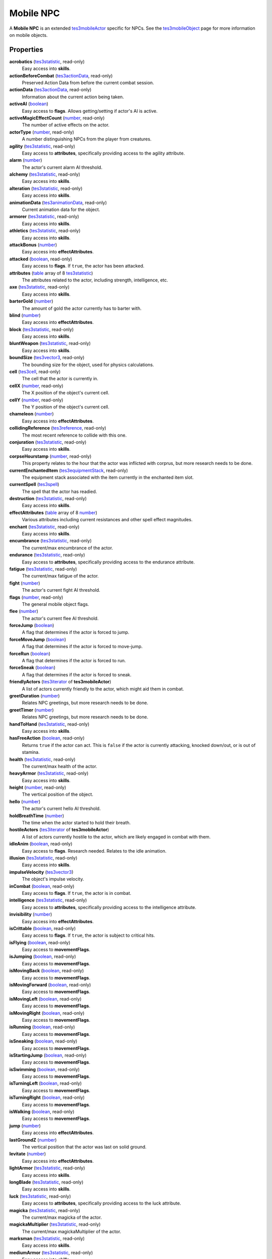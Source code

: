
Mobile NPC
========================================================

A **Mobile NPC** is an extended `tes3mobileActor`_ specific for NPCs. See the `tes3mobileObject`_ page for more information on mobile objects.


Properties
--------------------------------------------------------

**acrobatics** (`tes3statistic`_, read-only)
    Easy access into **skills**.

**actionBeforeCombat** (`tes3actionData`_, read-only)
    Preserved Action Data from before the current combat session.

**actionData** (`tes3actionData`_, read-only)
    Information about the current action being taken.

**activeAI** (`boolean`_)
    Easy access to **flags**. Allows getting/setting if actor's AI is active.

**activeMagicEffectCount** (`number`_, read-only)
    The number of active effects on the actor.

**actorType** (`number`_, read-only)
    A number distinguishing NPCs from the player from creatures.

**agility** (`tes3statistic`_, read-only)
    Easy access to **attributes**, specifically providing access to the agility attribute.

**alarm** (`number`_)
    The actor's current alarm AI threshold.

**alchemy** (`tes3statistic`_, read-only)
    Easy access into **skills**.

**alteration** (`tes3statistic`_, read-only)
    Easy access into **skills**.

**animationData** (`tes3animationData`_, read-only)
    Current animation data for the object.

**armorer** (`tes3statistic`_, read-only)
    Easy access into **skills**.

**athletics** (`tes3statistic`_, read-only)
    Easy access into **skills**.

**attackBonus** (`number`_)
    Easy access into **effectAttributes**.

**attacked** (`boolean`_, read-only)
    Easy access to **flags**. If ``true``, the actor has been attacked.

**attributes** (`table`_ array of 8 `tes3statistic`_)
    The attributes related to the actor, including strength, intelligence, etc.

**axe** (`tes3statistic`_, read-only)
    Easy access into **skills**.

**barterGold** (`number`_)
    The amount of gold the actor currently has to barter with.

**blind** (`number`_)
    Easy access into **effectAttributes**.

**block** (`tes3statistic`_, read-only)
    Easy access into **skills**.

**bluntWeapon** (`tes3statistic`_, read-only)
    Easy access into **skills**.

**boundSize** (`tes3vector3`_, read-only)
    The bounding size for the object, used for physics calculations.

**cell** (`tes3cell`_, read-only)
    The cell that the actor is currently in.

**cellX** (`number`_, read-only)
    The X position of the object's current cell.

**cellY** (`number`_, read-only)
    The Y position of the object's current cell.

**chameleon** (`number`_)
    Easy access into **effectAttributes**.

**collidingReference** (`tes3reference`_, read-only)
    The most recent reference to collide with this one.

**conjuration** (`tes3statistic`_, read-only)
    Easy access into **skills**.

**corpseHourstamp** (`number`_, read-only)
    This property relates to the hour that the actor was inflicted with corprus, but more research needs to be done.

**currentEnchantedItem** (`tes3equipmentStack`_, read-only)
    The equipment stack associated with the item currently in the enchanted item slot.

**currentSpell** (`tes3spell`_)
    The spell that the actor has readied.

**destruction** (`tes3statistic`_, read-only)
    Easy access into **skills**.

**effectAttributes** (`table`_ array of 8 `number`_)
    Various attributes including current resistances and other spell effect magnitudes.

**enchant** (`tes3statistic`_, read-only)
    Easy access into **skills**.

**encumbrance** (`tes3statistic`_, read-only)
    The current/max encumbrance of the actor.

**endurance** (`tes3statistic`_, read-only)
    Easy access to **attributes**, specifically providing access to the endurance attribute.

**fatigue** (`tes3statistic`_, read-only)
    The current/max fatigue of the actor.

**fight** (`number`_)
    The actor's current fight AI threshold.

**flags** (`number`_, read-only)
    The general mobile object flags.

**flee** (`number`_)
    The actor's current flee AI threshold.

**forceJump** (`boolean`_)
    A flag that determines if the actor is forced to jump.

**forceMoveJump** (`boolean`_)
    A flag that determines if the actor is forced to move-jump.

**forceRun** (`boolean`_)
    A flag that determines if the actor is forced to run.

**forceSneak** (`boolean`_)
    A flag that determines if the actor is forced to sneak.

**friendlyActors** (`tes3iterator`_ of **tes3mobileActor**)
    A list of actors currently friendly to the actor, which might aid them in combat.

**greetDuration** (`number`_)
    Relates NPC greetings, but more research needs to be done.

**greetTimer** (`number`_)
    Relates NPC greetings, but more research needs to be done.

**handToHand** (`tes3statistic`_, read-only)
    Easy access into **skills**.

**hasFreeAction** (`boolean`_, read-only)
    Returns ``true`` if the actor can act. This is ``false`` if the actor is currently attacking, knocked down/out, or is out of stamina.

**health** (`tes3statistic`_, read-only)
    The current/max health of the actor.

**heavyArmor** (`tes3statistic`_, read-only)
    Easy access into **skills**.

**height** (`number`_, read-only)
    The vertical position of the object.

**hello** (`number`_)
    The actor's current hello AI threshold.

**holdBreathTime** (`number`_)
    The time when the actor started to hold their breath.

**hostileActors** (`tes3iterator`_ of **tes3mobileActor**)
    A list of actors currently hostile to the actor, which are likely engaged in combat with them.

**idleAnim** (`boolean`_, read-only)
    Easy access to **flags**. Research needed. Relates to the idle animation.

**illusion** (`tes3statistic`_, read-only)
    Easy access into **skills**.

**impulseVelocity** (`tes3vector3`_)
    The object's impulse velocity.

**inCombat** (`boolean`_, read-only)
    Easy access to **flags**. If ``true``, the actor is in combat.

**intelligence** (`tes3statistic`_, read-only)
    Easy access to **attributes**, specifically providing access to the intelligence attribute.

**invisibility** (`number`_)
    Easy access into **effectAttributes**.

**isCrittable** (`boolean`_, read-only)
    Easy access to **flags**. If ``true``, the actor is subject to critical hits.

**isFlying** (`boolean`_, read-only)
    Easy access to **movementFlags**.

**isJumping** (`boolean`_, read-only)
    Easy access to **movementFlags**.

**isMovingBack** (`boolean`_, read-only)
    Easy access to **movementFlags**.

**isMovingForward** (`boolean`_, read-only)
    Easy access to **movementFlags**.

**isMovingLeft** (`boolean`_, read-only)
    Easy access to **movementFlags**.

**isMovingRight** (`boolean`_, read-only)
    Easy access to **movementFlags**.

**isRunning** (`boolean`_, read-only)
    Easy access to **movementFlags**.

**isSneaking** (`boolean`_, read-only)
    Easy access to **movementFlags**.

**isStartingJump** (`boolean`_, read-only)
    Easy access to **movementFlags**.

**isSwimming** (`boolean`_, read-only)
    Easy access to **movementFlags**.

**isTurningLeft** (`boolean`_, read-only)
    Easy access to **movementFlags**.

**isTurningRight** (`boolean`_, read-only)
    Easy access to **movementFlags**.

**isWalking** (`boolean`_, read-only)
    Easy access to **movementFlags**.

**jump** (`number`_)
    Easy access into **effectAttributes**.

**lastGroundZ** (`number`_)
    The vertical position that the actor was last on solid ground.

**levitate** (`number`_)
    Easy access into **effectAttributes**.

**lightArmor** (`tes3statistic`_, read-only)
    Easy access into **skills**.

**longBlade** (`tes3statistic`_, read-only)
    Easy access into **skills**.

**luck** (`tes3statistic`_, read-only)
    Easy access to **attributes**, specifically providing access to the luck attribute.

**magicka** (`tes3statistic`_, read-only)
    The current/max magicka of the actor.

**magickaMultiplier** (`tes3statistic`_, read-only)
    The current/max magickaMultiplier of the actor.

**marksman** (`tes3statistic`_, read-only)
    Easy access into **skills**.

**mediumArmor** (`tes3statistic`_, read-only)
    Easy access into **skills**.

**mercantile** (`tes3statistic`_, read-only)
    Easy access into **skills**.

**movementFlags** (`number`_, read-only)
    The object's current movement flags.

**mysticism** (`tes3statistic`_, read-only)
    Easy access into **skills**.

**nextActionWeight** (`number`_)
    How important the actor's next action is in their AI decision making.

**object** (`tes3npc`_ or `tes3npcInstance`_, read-only)
    The NPC associated with this mobile actor.

**paralyze** (`number`_)
    Easy access into **effectAttributes**.

**personality** (`tes3statistic`_, read-only)
    Easy access to **attributes**, specifically providing access to the personality attribute.

**position** (`tes3vector3`_)
    The object's position.

**preMovementFlags** (`number`_, read-only)
    The object's movement flags from the previous check.

**readiedAmmo** (`tes3equipmentStack`_)
    The currently equipped ammunition.

**readiedAmmoCount** (`number`_)
    The stack count of ammunition equipped.

**readiedShield** (`tes3equipmentStack`_)
    The currently equipped shield.

**readiedWeapon** (`tes3equipmentStack`_)
    The currently equipped weapon.

**reference** (`tes3reference`_)
    The reference associated with this object.

**resistBlightDisease** (`number`_)
    Easy access into **effectAttributes**.

**resistCommonDisease** (`number`_)
    Easy access into **effectAttributes**.

**resistCorprus** (`number`_)
    Easy access into **effectAttributes**.

**resistFire** (`number`_)
    Easy access into **effectAttributes**.

**resistFrost** (`number`_)
    Easy access into **effectAttributes**.

**resistMagicka** (`number`_)
    Easy access into **effectAttributes**.

**resistNormalWeapons** (`number`_)
    Easy access into **effectAttributes**.

**resistParalysis** (`number`_)
    Easy access into **effectAttributes**.

**resistPoison** (`number`_)
    Easy access into **effectAttributes**.

**resistShock** (`number`_)
    Easy access into **effectAttributes**.

**restoration** (`tes3statistic`_, read-only)
    Easy access into **skills**.

**sanctuary** (`number`_)
    Easy access into **effectAttributes**.

**scanInterval** (`number`_, read-only)
    Unresearched. Possibly the rate at which the actor scans for new targets.

**security** (`tes3statistic`_, read-only)
    Easy access into **skills**.

**shortBlade** (`tes3statistic`_, read-only)
    Easy access into **skills**.

**silence** (`number`_)
    Easy access into **effectAttributes**.

**skills** (`table`_ array of 27 `tes3statistic`_)
    The skills the NPC has.

**sneak** (`tes3statistic`_, read-only)
    Easy access into **skills**.

**sound** (`number`_)
    Easy access into **effectAttributes**.

**spear** (`tes3statistic`_, read-only)
    Easy access into **skills**.

**speechcraft** (`tes3statistic`_, read-only)
    Easy access into **skills**.

**speed** (`tes3statistic`_, read-only)
    Easy access to **attributes**, specifically providing access to the speed attribute.

**spellReadied** (`boolean`_, read-only)
    Easy access to **flags**. If ``true``, actor has a spell prepared.

**strength** (`tes3statistic`_, read-only)
    Easy access to **attributes**, specifically providing access to the strength attribute.

**swiftSwim** (`number`_)
    Easy access into **effectAttributes**.

**torchSlot** (`tes3equipmentStack`_)
    The currently equipped torch.

**unarmored** (`tes3statistic`_, read-only)
    Easy access into **skills**.

**underwater** (`boolean`_, read-only)
    Easy access to **flags**. If ``true``, the actor is underwater.

**velocity** (`tes3vector3`_)
    The object's velocity.

**waterBreathing** (`number`_)
    Easy access into **effectAttributes**.

**waterWalking** (`number`_)
    Easy access into **effectAttributes**.

**weaponDrawn** (`boolean`_, read-only)
    Easy access to **flags**. If ``true``, actor has a weapon drawn.

**werewolf** (`boolean`_, read-only)
    Easy access to **flags**. If ``true``, actor is a werewolf.

**width** (`number`_, read-only)
    The width of the actor.

**willpower** (`tes3statistic`_, read-only)
    Easy access to **attributes**, specifically providing access to the willpower attribute.


Functions
--------------------------------------------------------

`applyHealthDamage`_
    Causes damage to the actor, invoking the associated `damage`_ and `damaged`_ events.

`startCombat`_
    Begins combat with a specified actor, triggering the `combatStart`_ and `combatStarted`_ events.

`stopCombat`_
    Ends combat with a specified actor, triggering the `combatStop`_ and `combatStopped`_ events.

`boolean`_ **equip** (`tes3object`_ item)
    Returns:
        ``true`` if the equip was successful.
    
    Equips an item from the actor's inventory. If the item does not exist, or the the actor is currently using the item, it will fail.

`boolean`_ **unequipArmor** (`armorSlot`_ slot)
    Returns:
        ``true`` if the un-equip was successful.

    Un-equips armor equipped to the named slot.

`boolean`_ **unequipClothing** (`clothingSlot`_ slot)
    Returns:
        ``true`` if the un-equip was successful.

    Un-equips clothing equipped to the named slot.


.. _`boolean`: ../lua/boolean.html
.. _`number`: ../lua/number.html
.. _`string`: ../lua/string.html
.. _`table`: ../lua/table.html
.. _`userdata`: ../lua/userdata.html

.. _`tes3actionData`: actionData.html
.. _`tes3animationData`: animationData.html
.. _`tes3cell`: cell.html
.. _`tes3equipmentStack`: equipmentStack.html
.. _`tes3iterator`: iterator.html
.. _`tes3mobileActor`: mobileActor.html
.. _`tes3mobileCreature`: mobileCreature.html
.. _`tes3mobileObject`: mobileObject.html
.. _`tes3mobilePlayer`: mobilePlayer.html
.. _`tes3npc`: npc.html
.. _`tes3npcInstance`: npcInstance.html
.. _`tes3object`: object.html
.. _`tes3reference`: reference.html
.. _`tes3spell`: spell.html
.. _`tes3statistic`: statistic.html
.. _`tes3vector3`: vector3.html

.. _`damage`: ../event/damage.html
.. _`damaged`: ../event/damaged.html
.. _`combatStart`: ../event/combatStart.html
.. _`combatStarted`: ../event/combatStarted.html
.. _`combatStop`: ../event/combatStop.html
.. _`combatStopped`: ../event/combatStopped.html

.. _`applyHealthDamage`: mobileActor/applyHealthDamage.html
.. _`startCombat`: mobileActor/startCombat.html
.. _`stopCombat`: mobileActor/stopCombat.html

.. _`armorSlot`: armor/armorSlot.html
.. _`clothingSlot`: clothing/clothingSlot.html
